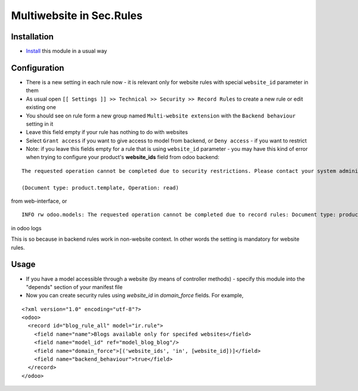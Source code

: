 ===========================
 Multiwebsite in Sec.Rules
===========================

Installation
============

* `Install <https://odoo-development.readthedocs.io/en/latest/odoo/usage/install-module.html>`__ this module in a usual way

Configuration
=============

* There is a new setting in each rule now - it is relevant only for website rules with special ``website_id`` parameter in them
* As usual open ``[[ Settings ]] >> Technical >> Security >> Record Rules`` to create a new rule or edit existing one
* You should see on rule form a new group named ``Multi-website extension`` with the ``Backend behaviour`` setting in it
* Leave this field empty if your rule has nothing to do with websites
* Select ``Grant access`` if you want to give access to model from backend, or ``Deny access`` - if you want to restrict
* Note: if you leave this fields empty for a rule that is using ``website_id`` parameter - you may have this kind of error when trying to configure your product's **website_ids** field from odoo backend:

::

 The requested operation cannot be completed due to security restrictions. Please contact your system administrator.

 (Document type: product.template, Operation: read)

from web-interface, or

::

 INFO rw odoo.models: The requested operation cannot be completed due to record rules: Document type: product.template, Operation: read, Records: 47, User: 5

in odoo logs

This is so because in backend rules work in non-website context.
In other words the setting is mandatory for website rules.

Usage
=====

* If you have a model accessible through a website (by means of controller methods) - specify this module into the "depends" section of your manifest file
* Now you can create security rules using `website_id` in `domain_force` fields. For example,

::

 <?xml version="1.0" encoding="utf-8"?>
 <odoo>
   <record id="blog_rule_all" model="ir.rule">
     <field name="name">Blogs available only for specifed websites</field>
     <field name="model_id" ref="model_blog_blog"/>
     <field name="domain_force">[('website_ids', 'in', [website_id])]</field>
     <field name="backend_behaviour">true</field>
   </record>
 </odoo>
